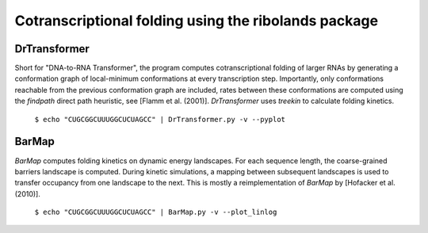 Cotranscriptional folding using the ribolands package
=======

DrTransformer
--------------
Short for "DNA-to-RNA Transformer", the program computes cotranscriptional
folding of larger RNAs by generating a conformation graph of local-minimum
conformations at every transcription step. Importantly, only conformations
reachable from the previous conformation graph are included, rates between
these conformations are computed using the `findpath` direct path heuristic,
see [Flamm et al.  (2001)]. `DrTransformer` uses `treekin` to calculate folding
kinetics.

  ``$ echo "CUGCGGCUUUGGCUCUAGCC" | DrTransformer.py -v --pyplot``



BarMap
------
`BarMap` computes folding kinetics on dynamic energy landscapes. For each
sequence length, the coarse-grained barriers landscape is computed. During
kinetic simulations, a mapping between subsequent landscapes is used to
transfer occupancy from one landscape to the next. This is mostly a
reimplementation of `BarMap` by [Hofacker et al. (2010)].

  ``$ echo "CUGCGGCUUUGGCUCUAGCC" | BarMap.py -v --plot_linlog``



